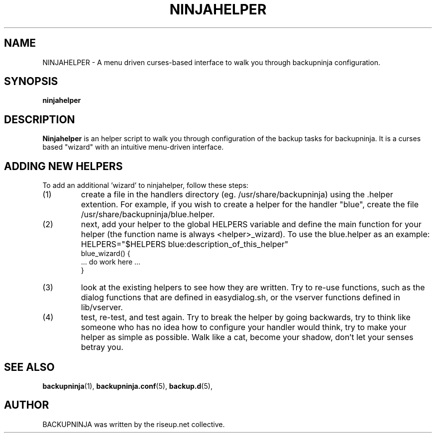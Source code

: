 .\"                                      Hey, EMACS: -*- nroff -*-
.\" First parameter, NAME, should be all caps
.\" Second parameter, SECTION, should be 1-8, maybe w/ subsection
.\" other parameters are allowed: see man(7), man(1)
.TH NINJAHELPER 1 "january 19, 2006" "riseup" "backupninja package"
.\" Please adjust this date whenever revising the manpage.
.\"
.\" Some roff macros, for reference:
.\" .nh        disable hyphenation
.\" .hy        enable hyphenation
.\" .ad l      left justify
.\" .ad b      justify to both left and right margins
.\" .nf        disable filling
.\" .fi        enable filling
.\" .br        insert line break
.\" .sp <n>    insert n+1 empty lines
.\" for manpage-specific macros, see man(7)
.SH NAME
NINJAHELPER \- A menu driven curses-based interface to walk you through
backupninja configuration.
.br
.SH SYNOPSIS
.B "ninjahelper"
.br
.SH DESCRIPTION
.B Ninjahelper
is an helper script to walk you through configuration of the backup
tasks for backupninja. It is a curses based "wizard" with an intuitive 
menu-driven interface.
.PP
.SH ADDING NEW HELPERS
.br
To add an additional 'wizard' to ninjahelper, follow these steps:
.IP (1)
create a file in the handlers directory (eg. /usr/share/backupninja) using
the .helper extention. For example, if you wish to create a helper for the
handler "blue", create the file /usr/share/backupninja/blue.helper.
.IP (2)
next, add your helper to the global HELPERS variable and define the main
function for your helper (the function name is always <helper>_wizard). To
use the blue.helper as an example: 
HELPERS="$HELPERS blue:description_of_this_helper"
       blue_wizard() {
         ... do work here ...
       }
.IP (3)
look at the existing helpers to see how they are written. Try to re-use
functions, such as the dialog functions that are defined in easydialog.sh,
or the vserver functions defined in lib/vserver.
.IP (4)
test, re-test, and test again. Try to break the helper by going backwards,
try to think like someone who has no idea how to configure your handler
would think, try to make your helper as simple as possible. Walk like a cat,
become your shadow, don't let your senses betray you.

.SH SEE ALSO
.BR backupninja (1), 
.BR backupninja.conf (5), 
.BR backup.d (5), 
.br
.SH AUTHOR
BACKUPNINJA was written by the riseup.net collective.
